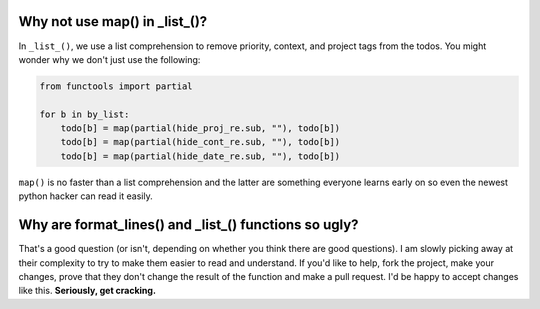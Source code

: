 Why not use map() in _list_()?
==============================

In ``_list_()``, we use a list comprehension to remove priority, context, and
project tags from the todos. You might wonder why we don't just use the
following:

.. code-block:: python

    from functools import partial

    for b in by_list:
        todo[b] = map(partial(hide_proj_re.sub, ""), todo[b])
        todo[b] = map(partial(hide_cont_re.sub, ""), todo[b])
        todo[b] = map(partial(hide_date_re.sub, ""), todo[b])


``map()`` is no faster than a list comprehension and the latter are something
everyone learns early on so even the newest python hacker can read it easily.

Why are format_lines() and _list_() functions so ugly?
======================================================

That's a good question (or isn't, depending on whether you think there are good
questions). I am slowly picking away at their complexity to try to make them
easier to read and understand. If you'd like to help, fork the project, make
your changes, prove that they don't change the result of the function and make a
pull request. I'd be happy to accept changes like this. **Seriously, get
cracking.**
